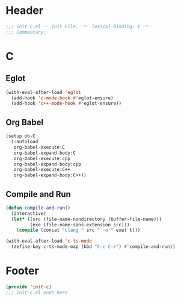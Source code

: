 * Header
#+begin_src emacs-lisp
  ;;; init-c.el -- Init File. -*- lexical-binding: t -*-
  ;;; Commentary:

#+end_src

* C
** Eglot
#+begin_src emacs-lisp
  (with-eval-after-load 'eglot
    (add-hook 'c-mode-hook #'eglot-ensure)
    (add-hook 'c++-mode-hook #'eglot-ensure))
#+end_src
** Org Babel
#+begin_src emacs-lisp
  (setup ob-C
    (:autoload
     org-babel-execute:C
     org-babel-expand-body:C
     org-babel-execute:cpp
     org-babel-expand-body:cpp
     org-babel-execute:C++
     org-babel-expand-body:C++))
#+end_src
** Compile and Run
#+begin_src emacs-lisp
  (defun compile-and-run()
    (interactive)
    (let* ((src (file-name-nondirectory (buffer-file-name)))
           (exe (file-name-sans-extension src)))
      (compile (concat "clang " src " -o " exe) t)))

  (with-eval-after-load 'c-ts-mode
    (define-key c-ts-mode-map (kbd "C-c C-r") #'compile-and-run))
#+end_src


* Footer
#+begin_src emacs-lisp
(provide 'init-c)
;;; init-c.el ends here
#+end_src

